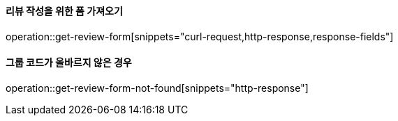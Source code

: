 ==== 리뷰 작성을 위한 폼 가져오기

operation::get-review-form[snippets="curl-request,http-response,response-fields"]

==== 그룹 코드가 올바르지 않은 경우

operation::get-review-form-not-found[snippets="http-response"]
